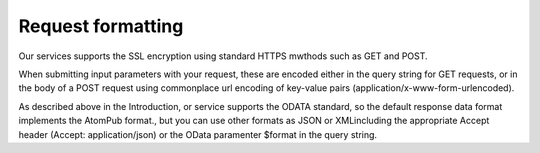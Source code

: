 Request formatting
==================

Our services supports the SSL encryption using standard HTTPS mwthods such as GET and POST.

When submitting input parameters with your request, these are encoded either in the query string for GET requests, or in the body of a POST request using commonplace url encoding of key-value pairs (application/x-www-form-urlencoded).

As described above in the Introduction, or service supports the ODATA standard, so the default response data format implements the AtomPub format., but you can use other formats as JSON or XMLincluding the appropriate Accept header (Accept: application/json) or the OData paramenter $format in the query string.